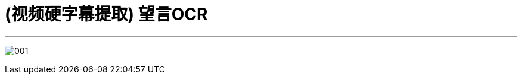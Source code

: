 
= (视频硬字幕提取) 望言OCR

:toc: left
:toclevels: 3
:sectnums:
:stylesheet: myAdocCss.css

'''


image:/img/001.png[,]
